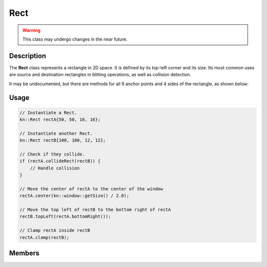 Rect
====

.. warning::

    This class may undergo changes in the near future.

Description
-----------

The **Rect** class represents a rectangle in 2D space. It is defined by its top-left corner and its size.
Its most common uses are source and destination rectangles in blitting operations, as well as collision detection.

It may be undocumented, but there are methods for all 9 anchor points and 4 sides of the rectangle, as shown below:

.. image:: ../_static/rect.png
    :alt: The anchor points and sides of a Rect
    :width: 500px

Usage
-----

.. code-block:: cpp

    // Instantiate a Rect.
    kn::Rect rectA{50, 50, 16, 16};

    // Instantiate another Rect.
    kn::Rect rectB{100, 100, 12, 12};

    // Check if they collide.
    if (rectA.collideRect(rectB)) {
        // Handle collision
    }

    // Move the center of rectA to the center of the window
    rectA.center(kn::window::getSize() / 2.0);

    // Move the top left of rectB to the bottom right of rectA
    rectB.topLeft(rectA.bottomRight());

    // Clamp rectA inside rectB
    rectA.clamp(rectB);

Members
-------

.. doxygenstruct:: kn::Rect
    :members:
